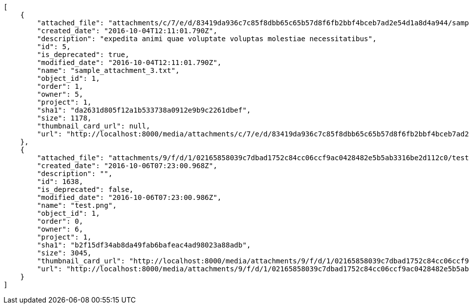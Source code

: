[source,json]
----
[
    {
        "attached_file": "attachments/c/7/e/d/83419da936c7c85f8dbb65c65b57d8f6fb2bbf4bceb7ad2e54d1a8d4a944/sample_attachment_3.txt",
        "created_date": "2016-10-04T12:11:01.790Z",
        "description": "expedita animi quae voluptate voluptas molestiae necessitatibus",
        "id": 5,
        "is_deprecated": true,
        "modified_date": "2016-10-04T12:11:01.790Z",
        "name": "sample_attachment_3.txt",
        "object_id": 1,
        "order": 1,
        "owner": 5,
        "project": 1,
        "sha1": "da2631d805f12a1b533738a0912e9b9c2261dbef",
        "size": 1178,
        "thumbnail_card_url": null,
        "url": "http://localhost:8000/media/attachments/c/7/e/d/83419da936c7c85f8dbb65c65b57d8f6fb2bbf4bceb7ad2e54d1a8d4a944/sample_attachment_3.txt"
    },
    {
        "attached_file": "attachments/9/f/d/1/02165858039c7dbad1752c84cc06ccf9ac0428482e5b5ab3316be2d112c0/test.png",
        "created_date": "2016-10-06T07:23:00.968Z",
        "description": "",
        "id": 1638,
        "is_deprecated": false,
        "modified_date": "2016-10-06T07:23:00.986Z",
        "name": "test.png",
        "object_id": 1,
        "order": 0,
        "owner": 6,
        "project": 1,
        "sha1": "b2f15df34ab8da49fab6bafeac4ad98023a88adb",
        "size": 3045,
        "thumbnail_card_url": "http://localhost:8000/media/attachments/9/f/d/1/02165858039c7dbad1752c84cc06ccf9ac0428482e5b5ab3316be2d112c0/test.png.300x200_q85_crop.png",
        "url": "http://localhost:8000/media/attachments/9/f/d/1/02165858039c7dbad1752c84cc06ccf9ac0428482e5b5ab3316be2d112c0/test.png"
    }
]
----
